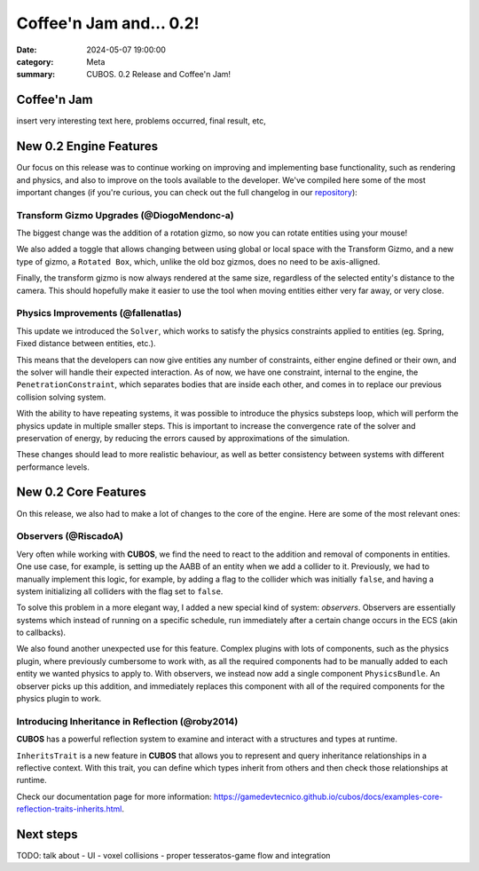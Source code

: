 Coffee'n Jam and... 0.2!
########################

:date: 2024-05-07 19:00:00
:category: Meta
:summary: CUBOS. 0.2 Release and Coffee'n Jam!

.. role:: dim
    :class: m-text m-dim

Coffee'n Jam
============

insert very interesting text here, problems occurred, final result, etc,

New 0.2 Engine Features
=======================

Our focus on this release was to continue working on improving and implementing base functionality, such as rendering and physics, and also to improve on the tools available to the developer.
We've compiled here some of the most important changes (if you're curious, you can check out the full changelog in our `repository <https://github.com/GameDevTecnico/cubos/blob/main/CHANGELOG.md>`_):

Transform Gizmo Upgrades :dim:`(@DiogoMendonc-a)`
-------------------------------------------------

The biggest change was the addition of a rotation gizmo, so now you can rotate entities using your mouse!

We also added a toggle that allows changing between using global or local space with the Transform Gizmo,
and a new type of gizmo, a ``Rotated Box``, which, unlike the old boz gizmos, does no need to be axis-alligned.

Finally, the transform gizmo is now always rendered at the same size, regardless of the selected entity's distance to the camera.
This should hopefully make it easier to use the tool when moving entities either very far away, or very close.

.. image:: images/transform_gizmo.gif

Physics Improvements :dim:`(@fallenatlas)`
------------------------------------------

This update we introduced the ``Solver``, which works to satisfy the physics constraints applied to entities (eg. Spring, Fixed distance between entities, etc.).

This means that the developers can now give entities any number of constraints, either engine defined or their own, and the solver will handle their expected interaction.
As of now, we have one constraint, internal to the engine, the ``PenetrationConstraint``, which separates bodies that are inside each other, and comes in to replace our previous collision solving system.

With the ability to have repeating systems, it was possible to introduce the physics substeps loop, which
will perform the physics update in multiple smaller steps. This is important to increase the convergence rate of the solver and preservation of energy, by reducing the errors caused by approximations of the simulation.

These changes should lead to more realistic behaviour, as well as better consistency between systems with different performance levels.

.. image:: images/complex_physics_sample.gif

New 0.2 Core Features
=====================

On this release, we also had to make a lot of changes to the core of the engine.
Here are some of the most relevant ones:

Observers :dim:`(@RiscadoA)`
----------------------------

Very often while working with **CUBOS**, we find the need to react to the addition and removal of components in entities.
One use case, for example, is setting up the AABB of an entity when we add a collider to it.
Previously, we had to manually implement this logic, for example, by adding a flag to the collider which was initially ``false``, and having a system initializing all colliders with the flag set to ``false``.

To solve this problem in a more elegant way, I added a new special kind of system: *observers*. Observers are essentially systems which instead of running on a specific schedule, run immediately after a certain change occurs in the ECS (akin to callbacks).

We also found another unexpected use for this feature. Complex plugins with lots of components, such as the physics plugin, where previously cumbersome to work with, as all the required components had to be manually added to each entity we wanted physics to apply to.
With observers, we instead now add a single component ``PhysicsBundle``. An observer picks up this addition, and immediately replaces this component with all of the required components for the physics plugin to work.

Introducing Inheritance in Reflection :dim:`(@roby2014)`
--------------------------------------------------------

**CUBOS** has a powerful reflection system to examine and interact with a structures and types at runtime.

``InheritsTrait`` is a new feature in **CUBOS** that allows you to represent and query inheritance relationships
in a reflective context. With this trait, you can define which types inherit from others and then check those relationships at runtime.

Check our documentation page for more information: https://gamedevtecnico.github.io/cubos/docs/examples-core-reflection-traits-inherits.html.

Next steps
==========

TODO: talk about
- UI
- voxel collisions
- proper tesseratos-game flow and integration
